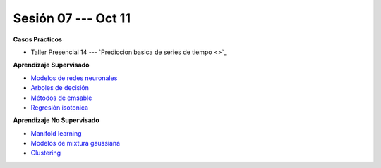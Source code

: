 Sesión 07 --- Oct 11
-------------------------------------------------------------------------------

.. raw:: html

   <hr style="height:1px;border-width:0;color:gray;background-color:gray">

**Casos Prácticos**

* Taller Presencial 14 --- `Prediccion basica de series de tiempo <>`_ 


.. raw:: html
   
   <br>
   <hr style="height:1px;border-width:0;color:gray;background-color:gray">

**Aprendizaje Supervisado**

* `Modelos de redes neuronales <https://jdvelasq.github.io/curso_ml_con_sklearn/43_modelos_de_redes_neuronales/__index__.html>`_ 

* `Arboles de decisión <https://jdvelasq.github.io/curso_ml_con_sklearn/36_arboles_de_decision/__index__.html>`_ 

* `Métodos de emsable <https://jdvelasq.github.io/curso_ml_con_sklearn/37_metodos_de_ensamble/__index__.html>`_ 

* `Regresión isotonica <https://jdvelasq.github.io/curso_ml_con_sklearn/41_regresion_isotonica/__index__.html>`_ 


.. raw:: html
   
   <br>
   <hr style="height:1px;border-width:0;color:gray;background-color:gray">

**Aprendizaje No Supervisado**


* `Manifold learning <https://jdvelasq.github.io/curso_ml_con_sklearn/45_manifold_learning/__index__.html>`_ 

* `Modelos de mixtura gaussiana <https://jdvelasq.github.io/curso_ml_con_sklearn/44_modelos_de_mixtura_gaussiana/__index__.html>`_ 

* `Clustering <https://jdvelasq.github.io/curso_ml_con_sklearn/46_clustering/__index__.html>`_ 





